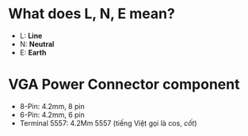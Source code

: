 * What does L, N, E mean?
- L: **Line**
- N: **Neutral**
- E: **Earth**

* VGA Power Connector component
- 8-Pin: 4.2mm, 8 pin
- 6-Pin: 4.2mm, 6 pin
- Terminal 5557:  4.2Mm 5557 (tiếng Việt gọi là cos, /cốt/)
